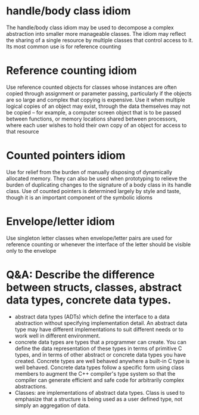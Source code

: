 * handle/body class idiom
The handle/body class idiom may be used to decompose a complex abstraction into smaller more manageable classes. The idiom may reflect the sharing of a single resource by multiple classes that control access to it. Its most common use is for reference counting

* Reference counting idiom
Use reference counted objects for classes whose instances are often copied through assignment or parameter passing, particularly if the objects are so large and complex that copying is expensive. Use it when multiple logical copies of an object may exist, through the data themselves may not be copied -- for example, a computer screen object that is to be passed between functions, or memory locations shared between processors, where each user wishes to hold their own copy of an object for access to that resource

* Counted pointers idiom
Use for relief from the burden of manually disposing of dynamically allocated memory. They can also be used when prototyping to relieve the burden of duplicating changes to the signature of a body class in its handle class. Use of counted pointers is determined largely by style and taste, though it is an important component of the symbolic idioms

* Envelope/letter idiom
Use singleton letter classes when envelope/letter pairs are used for reference counting or whenever the interface of the letter should be visible only to the envelope 

* Q&A: Describe the difference between structs, classes, abstract data types, concrete data types.
- abstract data types (ADTs) which define the interface to a data abstraction without specifying implementation detail. An abstract data type may have different implementations to suit different needs or to work well in different environment.
- concrete data types are types that a programmer can create. You can define the data representation of these types in terms of primitive C types, and in terms of other abstract or concrete data types you have created. Concrete types are well behaved anywhere a built-in C type is well behaved. Concrete data types follow a specific form using class members to augment the C++ compiler's type system so that the compiler can generate efficient and safe code for arbitrarily complex abstractions.
- Classes: are implementations of abstract data types. Class is used to emphasize that a structure is being used as a user defined type, not simply an aggregation of data. 
